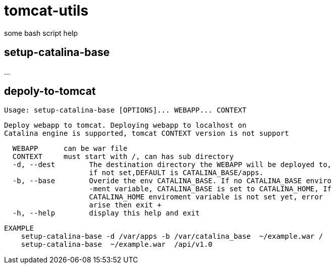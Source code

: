 = tomcat-utils

some bash script help 

== setup-catalina-base

...

== depoly-to-tomcat

[source]
Usage: setup-catalina-base [OPTIONS]... WEBAPP... CONTEXT

[source]
Deploy webapp to tomcat. Deploying webapp to localhost on
Catalina engine is supported, tomcat CONTEXT version is not support 

[source]
  WEBAPP      can be war file 
  CONTEXT     must start with /, can has sub directory 
  -d, --dest        The destination directory the WEBAPP will be deployed to, 
                    if not set,DEFAULT is CATALINA_BASE/apps. 
  -b, --base        Overide the env CATALINA_BASE. If no CATALINA_BASE enviro 
                    -ment variable, CATALINA_BASE is set to CATALINA_HOME, If 
                    CATALINA_HOME enviroment variable is not set yet, error 
                    arise then exit +
  -h, --help        display this help and exit 

[source]
EXAMPLE 
    setup-catalina-base -d /var/apps -b /var/catalina_base  ~/example.war / 
    setup-catalina-base  ~/example.war  /api/v1.0 

